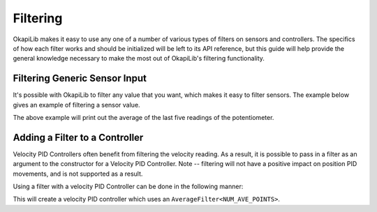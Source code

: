 =========
Filtering
=========

OkapiLib makes it easy to use any one of a number of various types of filters on sensors and controllers.
The specifics of how each filter works and should be initialized will be left to its API reference,
but this guide will help provide the general knowledge necessary to make the most out of OkapiLib's
filtering functionality.

Filtering Generic Sensor Input
==============================

It's possible with OkapiLib to filter any value that you want, which makes it easy to filter
sensors. The example below gives an example of filtering a sensor value.

.. highlight: cpp
.. code-block:: cpp
   :linenos:

   using namespace okapi;

   const int POTENTIOMETER_PORT = 1;
   const int NUM_AVE_POINTS = 5;

   Potentiometer exampleSensor(POTENTIOMETER_PORT);
   AverageFilter<NUM_AVE_POINTS> exampleFilter;

   void opcontrol() {
     while (true) {
       std::cout << "Current Sensor Reading: " << exampleFilter.filter(exampleSensor.get());
       pros::Task::delay(10);
     }
   }

The above example will print out the average of the last five readings of the potentiometer.

Adding a Filter to a Controller
===============================

Velocity PID Controllers often benefit from filtering the velocity reading. As a result, it is
possible to pass in a filter as an argument to the constructor for a Velocity PID Controller. Note
-- filtering will not have a positive impact on position PID movements, and is not supported as a
result.

Using a filter with a velocity PID Controller can be done in the following manner:

.. highlight: cpp
.. code-block:: cpp
   :linenos:

   using namespace okapi;

   const double kP = 0.001;
   const double kD = 0.0001;
   const double kF = 0.0;
   const double kSF = 0.0;
   const int NUM_AVE_POINTS = 5;

   auto exampleController = IterativeControllerFactory::velPID(
                              kP, kD, kF, kSF,
                              VelMathFactory::createPtr(
                                imev5GreenTPR,
                                std::make_unique<AverageFilter<NUM_AVE_POINTS>>()
                              )
                            );

   void opcontrol() {
   }

This will create a velocity PID controller which uses an ``AverageFilter<NUM_AVE_POINTS>``.
